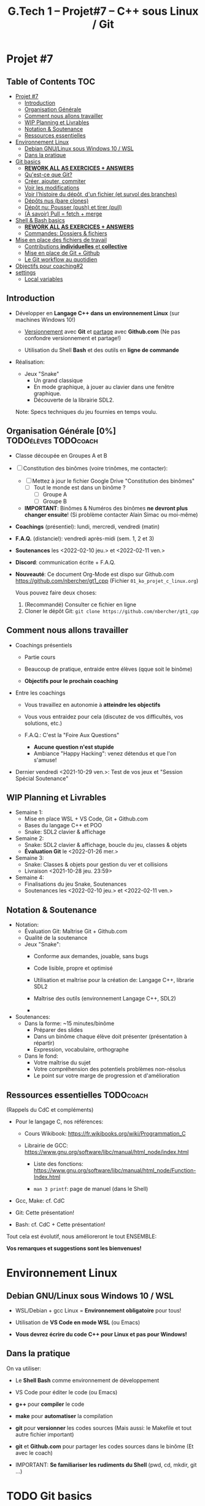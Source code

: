 #+title: G.Tech 1 -- Projet#7 -- C++ sous Linux / Git

* Projet #7
** Table of Contents :TOC:
- [[#projet-7][Projet #7]]
  - [[#introduction][Introduction]]
  - [[#organisation-générale-0][Organisation Générale]]
  - [[#comment-nous-allons-travailler][Comment nous allons travailler]]
  - [[#wip-planning-et-livrables][WIP Planning et Livrables]]
  - [[#notation--soutenance][Notation & Soutenance]]
  - [[#ressources-essentielles][Ressources essentielles]]
- [[#environnement-linux][Environnement Linux]]
  - [[#debian-gnulinux-sous-windows-10--wsl][Debian GNU/Linux sous Windows 10 / WSL]]
  - [[#dans-la-pratique][Dans la pratique]]
- [[#git-basics][Git basics]]
  - [[#rework-all-as-exercices--answers][*REWORK ALL AS EXERCICES + ANSWERS*]]
  - [[#quest-ce-que-git][Qu'est-ce que Git?]]
  - [[#créer-ajouter-commiter][Créer, ajouter, commiter]]
  - [[#voir-les-modifications][Voir les modifications]]
  - [[#voir-lhistoire-du-dépôt-dun-fichier-et-survol-des-branches][Voir l'histoire du dépôt, d'un fichier (et survol des branches)]]
  - [[#dépôts-nus-bare-clones][Dépôts nus (bare clones)]]
  - [[#dépôt-nu-pousser-push-et-tirer-pull][Dépôt nu: Pousser (push) et tirer (pull)]]
  - [[#à-savoir-pull--fetch--merge][(À savoir) Pull = fetch + merge]]
- [[#shell--bash-basics][Shell & Bash basics]]
  - [[#rework-all-as-exercices--answers-1][*REWORK ALL AS EXERCICES + ANSWERS*]]
  - [[#commandes-dossiers--fichiers][Commandes: Dossiers & fichiers]]
- [[#mise-en-place-des-fichiers-de-travail][Mise en place des fichiers de travail]]
  - [[#contributions-individuelles-et-collective][Contributions *individuelles* et *collective*]]
  - [[#mise-en-place-de-git--github][Mise en place de Git + Github]]
  - [[#le-git-workflow-au-quotidien][Le Git workflow au quotidien]]
- [[#objectifs-pour-coaching2][Objectifs pour coaching#2]]
- [[#settings][settings]]
  - [[#local-variables][Local variables]]

** Introduction

 - Développer en *Langage C++ dans un environnement Linux*
   (sur machines Windows 10!)

   - _Versionnement_ avec *Git* et _partage_ avec *Github.com*
     (Ne pas confondre versionnement et partage!)

   - Utilisation du Shell *Bash* et des outils en *ligne de commande*

 - Réalisation:

   + Jeux "Snake"
     - Un grand classique
     - En mode graphique, à jouer au clavier dans une fenêtre graphique.
     - Découverte de la librairie SDL2.

   Note: Specs techniques du jeu fournies en temps voulu.

** Organisation Générale [0%]                          :TODOélèves:TODOcoach:

 - Classe découpée en Groupes A et B
 - [ ] Constitution des binômes (voire trinômes, me contacter):
   - [ ] Mettez à jour le fichier Google Drive "Constitution des binômes"
     - [ ] Tout le monde est dans un binôme ?
       - [ ] Groupe A
       - [ ] Groupe B

   - *IMPORTANT*: Binômes & Numéros des binômes *ne devront plus changer ensuite*!
     (Si problème contacter Alain Simac ou moi-même)

 - *Coachings* (présentiel): lundi, mercredi, vendredi (matin)
 - *F.A.Q.* (distanciel): vendredi après-midi (sem. 1, 2 et 3)
 - *Soutenances* les <2022-02-10 jeu.> et <2022-02-11 ven.>

 - *Discord*: communication écrite + F.A.Q.

 - *Nouveauté*: Ce document Org-Mode est dispo sur Github.com
   https://github.com/nbercher/gt1_cpp (Fichier =01_ko_projet_c_linux.org=)

   Vous pouvez faire deux choses:
   1. (Recommandé) Consulter ce fichier en ligne
   2. Cloner le dépôt Git: =git clone https://github.com/nbercher/gt1_cpp=

** Comment nous allons travailler

 - Coachings présentiels

   - Partie cours

   - Beaucoup de pratique, entraide entre élèves (qque soit le binôme)

   - *Objectifs pour le prochain coaching*

 - Entre les coachings

   - Vous travaillez en autonomie à *atteindre les objectifs*

   - Vous vous entraidez pour cela (discutez de vos difficultés, vos solutions, etc.)

   - F.A.Q.: C'est la "Foire Aux Questions"
     - *Aucune question n'est stupide*
     - Ambiance "Happy Hacking": venez détendus et que l'on s'amuse!

 - Dernier vendredi <2021-10-29 ven.>: Test de vos jeux et "Session Spécial Soutenance"

** WIP Planning et Livrables

 - Semaine 1:
   - Mise en place WSL + VS Code, Git + Github.com
   - Bases du langage C++ et POO
   - Snake: SDL2 clavier & affichage

 - Semaine 2:
   - Snake: SDL2 clavier & affichage, boucle du jeu, classes & objets
   - *Évaluation Git* le <2022-01-26 mer.>

 - Semaine 3:
   - Snake: Classes & objets pour gestion du ver et collisions
   - Livraison <2021-10-28 jeu. 23:59>

 - Semaine 4:
   - Finalisations du jeu Snake, Soutenances
   - Soutenances les <2022-02-10 jeu.> et <2022-02-11 ven.>

** Notation & Soutenance

 - Notation:
   - Évaluation Git: Maîtrise Git + Github.com
   - Qualité de la soutenance
   - Jeux "Snake":
     - Conforme aux demandes, jouable, sans bugs
     - Code lisible, propre et optimisé
     - Utilisation et maîtrise pour la création de: Langage C++, librarie SDL2

     - Maîtrise des outils (environnement Langage C++, SDL2)
     - 

 - Soutenances:
   - Dans la forme: ~15 minutes/binôme
     - Préparer des slides
     - Dans un binôme chaque élève doit présenter (présentation à répartir)
     - Expression, vocabulaire, orthographe
   - Dans le fond:
     - Votre maîtrise du sujet
     - Votre compréhension des potentiels problèmes non-résolus
     - Le point sur votre marge de progression et d'amélioration

** Ressources essentielles                                        :TODOcoach:

(Rappels du CdC et compléments)

 - Pour le langage C, nos références:

   - Cours Wikibook: https://fr.wikibooks.org/wiki/Programmation_C

   - Librairie de GCC:
     https://www.gnu.org/software/libc/manual/html_node/index.html
     - Liste des fonctions:
       https://www.gnu.org/software/libc/manual/html_node/Function-Index.html

     - =man 3 printf=: page de manuel (dans le Shell)

 - Gcc, Make: cf. CdC
 - Git: Cette présentation!
 - Bash: cf. CdC + Cette présentation!

Tout cela est évolutif, nous amélioreront le tout ENSEMBLE:

            *Vos remarques et suggestions sont les bienvenues!*

* Environnement Linux
** Debian GNU/Linux sous Windows 10 / WSL

 - WSL/Debian + gcc Linux = *Environnement obligatoire* pour tous!

 - Utilisation de *VS Code en mode WSL* (ou Emacs)

 - *Vous devrez écrire du code C++ pour Linux et pas pour Windows!*

** Dans la pratique

On va utiliser:

 - Le *Shell Bash* comme environnement de développement

 - VS Code pour éditer le code (ou Emacs)

 - *g++* pour *compiler* le code

 - *make* pour *automatiser* la compilation

 - *git* pour *versionner* les codes sources
   (Mais aussi: le Makefile et tout autre fichier important)

 - *git* et *Github.com* pour partager les codes sources dans le binôme
   (Et avec le coach)

 - IMPORTANT: *Se familiariser les rudiments du Shell* (pwd, cd, mkdir, git ...)

* TODO Git basics
** TODO *REWORK ALL AS EXERCICES + ANSWERS*
** TODO Qu'est-ce que Git?

 - Outil créé par par Linus Torvalds en 2005, créateur de Linux, pour
   continuer à développer Linux

 - Rôles de Git:

   1. Versionner le code source: enregistrement des changements
      importants et à préserver

   2. Synchroniser les dépôts (ex: avec Github.com)

 - Trois "univers" dans un dépôt Git:

   1. *working tree*: "Copie de travail" (ou "Dépôt local") = dossier
      contenant vos fichiers (code source, etc.) + sous-dossier =.git/=

   2. =.git/= ("dot git"): Sous-dossier contenant tout ce que Git doit
      savoir sur votre dépôt: config et *histoire des fichiers*

   3. *Index* (ou "staging" ou "cache"): Ceci est votre futur *commit*

** Créer, ajouter, commiter

 - Créer un dépôt tout neuf:

   =git init= ou =git init [nom_dossier]=  -> Ce dépôt ne contient aucune histoire

 - Demander à Git de *suivre un fichier*:

   =git add fichier=  -> Avant cela Git ne se préoccupait pas de ce fichier
                      -> Rajoute le fichier à l'Index pour constituer le futur commit

 - *Sceller les modifications* par un commit (ou "Commiter"):

   =git commit=       -> Tout le contenu de l'Index est rajouté à l'histoire du dépôt

   Une fois un fichier suivi par Git (=git add=), on peut faire directement:

   =git commit fichier= -> Toutes les modifications depuis son dernier commit sont rajoutées
                           à l'histoire du dépôt, cela "saute" l'étape de l'Index

 - Mais alors pourquoi l'Index?  Car on peut y rajouter des modifications de plusieurs
   fichiers et *vérifier son FUTUR commit* (avec =git diff --cached=)

** Voir les modifications

 - Liste des modifications (non-commitées) faites sur le dépôt:

   =git status=     -> Pas super lisible...

   =git status -s=  -> Super lisible, organisé en deux colonnes:

   A  Makefile                    _Légende_:
    M puis4.c                     A pour Added
   MM puis4.h                     M pour Modified
    D puis4.o                     D pour Deleted (il en existe d'autres: U, T, etc.)

   Colonne gauche: modifications qui *sont dans l'Index*
   Colonne droite: modifications qui *ne sont PAS dans l'Index*

   (On me demande de vous rappeler que l'Index EST le FUTUR commit.)

 - Voir les modifications (non-commitées) faites sur les fichiers:

   =git diff=         -> Voir le =diff -Nu fichier1 fichier2= des fichiers par rapport au dernier commit
   =git diff fichier= -> Restreindre le =diff= à un (ou plusieurs) fichier(s)

** Voir l'histoire du dépôt, d'un fichier (et survol des branches)

 - Un dépôt Git est fait de branches, dont celle par défaut =main=

   (Nous n'utiliserons probablement pas les branches...)

   (Néanmoins sachez que c'est très puissant et permet de travailler
   sur plusieurs fonctionnalités d'un projet en parallèle.
   Par ailleurs, passer d'une branche à l'autre dans votre "working
   tree" modifie les fichiers de manière à ce qu'ils correspondent à
   leur état dans la-dite branche, tout en s'assurant de rien casser.)

 - Histoire d'une branche du dépôt = *liste ordonnée de commits*

   A---B---C---D---E = =main=

   =git log=         -> Affiche la liste des commits (de la branche courante)

   =git log fichier= -> Affiche la liste des commits concernant seulement =fichier=

** Dépôts nus (bare clones)

 - On créé toujours un dépôt avec =git init= (même si c'est Github qui le fait à votre place)

   - Un tel dépôt est un dossier avec un sous-dossier =.git/=

   - Ce dossier =.git/= est (presque) un *dépôt nu* (à la config près)

 - Un dépôt nu n'est pas un espace de travail, mais *un point de synchronisation*

 - Un dépôt hébergé sur Github.com est TOUJOURS un dépôt nu

 - On peut créer un dépôt nu à partir d'un dépôt local:

   =git clone --bare [dépôt]/ [dépôt].git= -> Ceci créé un dossier =[dépôt].git/=,
                                              ça ne vous rappelle rien ce =.git/=?

** Dépôt nu: Pousser (push) et tirer (pull)

 - En général, tout dépôt Git local (working tree) à un *clone nu* quelque part
   (autrement, il faudrait certainement en créer un)

 - Envoyer ses modifications vers un dépôt nu:

   =git push [dépôt] [branche]=

 - Recevoir les modifications depuis un dépôt nu:

   =git pull [dépôt] [branche]=

 - Les éléments =[dépôt]= et =[branche]= sont définis dans la config du dépôt (=.git/config=)

 - IMPORTANT: Quand on travaille à plusieurs, on procédera dans l'ordre suivant:
   1. =git pull ...=
   2. =git push ...=

   De manière à récupérer le travail des autres AVANT de n'envoyer le sien.
   Ceci permet d'effectuer une opération de =merge=...

** (À savoir) Pull = fetch + merge

 - L'opération =git pull ...= fait deux choses:

   1. =git fetch ...= -> récupérer les modifications SANS les appliquer à votre histoire

   2. =git merge=     -> appliquer les modifications en les fusionnant dans votre histoire

   On imaginera aisément que =git merge= est très puissant...

* TODO Shell & Bash basics
** TODO *REWORK ALL AS EXERCICES + ANSWERS*
** Commandes: Dossiers & fichiers
 - *LANCEZ Debian WSL depuis le menu démarrer*
 - Tester l'environnement Linux/WSL: Lancez le programme "Debian"
   - Demande de créer un compte (username + password)
   - Rien n'apparaît quand on saisi le password, c'est normal! [Ctrl+U efface la saisie invisible]

 - Où suis-je? =pwd= (Print Working Directory)
 - Créer un dossier: =mkdir proj_c= (Make Directory)
 - Changer de dossier: =cd proj_c/= (Change Directory)
 - Retourner dans le dossier parent: =cd ..= (=..= est le nom du dossier parent)
 - Supprimer un dossier vide: =rmdir proj_c/=
 - Aller directement dans son dossier utilisateur: =cd ~= (=~= est le nom du dossier utilisateur)
 - Imprimer le contenu d'un fichier: =cat hello.c= (Concatenate), le fichier doit exister!

 - Lister les dossiers & fichiers du dossier courant:
   - =ls=: liste simple
   - =ls -l=: liste étendue (format long avec détails: permissions, ownership, taille, date)
   - =ls -d=: liste les dossiers eux-mêmes, pas leur contenu
   - =ls -a=: lister les fichiers cachés (=ls -ald ~/.[^.]*=)

 - Supprimer un fichier: =rm fichier=
 - Supprimer récursivement un dossier: =rm -r dossier=
* Mise en place des fichiers de travail
** Contributions *individuelles* et *collective*

Fonctionnement:
 - Au début, *je développe dans mes fichier(s) individuel(s)*
   - *Je commite mes fichiers* et ils sont partagés avec mon binôme
 - Le code progresse et devient intéressant:
   - Le binôme s'organise pour copier le code intéressant dans les fichiers du jeu

Mise en place des fichiers: ***VOUS DEVEZ TOUS AVOIR LA MÊME STRUCTURE DE DOSSIERS***
   ~/proj7/    <- Rappel: =~/= = =/home/eleveX/=
     ├ coach/  <- =git clone https://github.com/nbercher/gt1_cpp= (Optionel)
     └ snake/  <- =git clone git@github.com:MON_COMPTE_GITHUB/gtech1-bXX-snake.git snake= (Étape 4 du HowTo Git)
       ├ ÉLÈVE1/        <- Fichiers de l'élève1 (=contributions individuelles)
       │ ├ fichier.cpp 
       │ └ fichier.hpp
       ├ ÉLÈVE2/        <- Fichiers de l'élève2 (=contributions individuelles)
       │ ├ fichier.cpp
       │ └ fichier.hpp
       ├ fichier.cpp    <- Fichiers du jeu Snake en phase de construction (=contributions collectives)
       ├ fichier.hpp
       ├ Makefile
       ├ ...

Vous allez *commencer à développer en apprenant*:
 - Le code sera en phase d'apprenstissage: *code testé individuellement et qui change souvent*
 - *On va développer* les fonctionnalités petit à petit, *par petits morceaux*
 - Quand un bout de code devient satisfaisant, il sera commité avec Git et donc partagé avec son binôme
   - Il faut être raisonnable et trouver son équilibre entre *committer trop souvent / trop peu souvent*

 - Il exister

** Mise en place de Git + Github
Voir le fichier [[howto-git.org]].

** Le Git workflow au quotidien

 1. élève2 se réveille (boit son café)

    - *Premier réflexe*, récupérer le travail de ses binômes *si on lui a demandé* ("pull request"):

      Sur sa machine: =git pull ALIAS_AUTRE_ELEVE main=

 2. élève2 se met au boulot (un autre café?)

    - élève2 modifie son code et il en est content!

    - élève2 *communique avec ses binômes* sur son travail

    - élève1 est enchanté par le travail de élève2 et le récupère au plus vite!

      Sur sa machine: =git pull ALIAS_AUTRE_ELEVE main=

 3. La journée continue et *ce cycle se reproduit aussi souvent que nécessaire*

* Objectifs pour coaching#2                                     :TODOélèves:

 1. Sur les machines G.Tech1 et dans votre compte: Installez les programmes mentionnés
    dans le CdC, section "Pour ceux qui ont des PC sous Windows 10".

 2. *IMPORTANT*: Dépôts Git (locaux) et Github.com (clones nus) créés et fonctionnels
    1. Reportez-vous au "Howto" en fin dans ce fichier
    2. Créez votre paire de clés SSH avec la commande =ssh-keygen= (infos dans ce fichier)
    3. Vous avez configuré et testé ceci:
       - (Test 1 du howto) chaque élève: =git pull= et =git push= entre votre Git local et le clone Github.com
       - (Test 2 du howto) =git pull= croisés entre élèves du binôme:
         1. élève1 sur son PC <--pull-- =git pull [github_élève2] main=
         2. élève2 sur son PC <--pull-- =git pull [github_élève1] main=

 3. Travaillez avec le cours Wikibook "Programmation_C":
    https://fr.wikibooks.org/wiki/Programmation_C/
    1. Lisez l'[[https://fr.wikibooks.org/wiki/Programmation_C/Introduction][Introduction]]
    2. Lisez et exercez-vous avec la section "[[https://fr.wikibooks.org/wiki/Programmation_C/Bases_du_langage][Bases du langage]]"
       Info: Exemple compilation + exécution d'un code en C écrit dans le fichier =hello.c=:
       - Compiler: =gcc helloc.c -o hello=
       - Exécuter: =./hello=
    3. Lisez la section "[[https://fr.wikibooks.org/wiki/Programmation_C/Types_de_base][Types de base]]"

 4. *Familiarisez-vous* avec le Shell Bash
* settings                                                          :ARCHIVE:
#+startup: overview
** Local variables
# Local Variables:
# fill-column: 105
# End:
